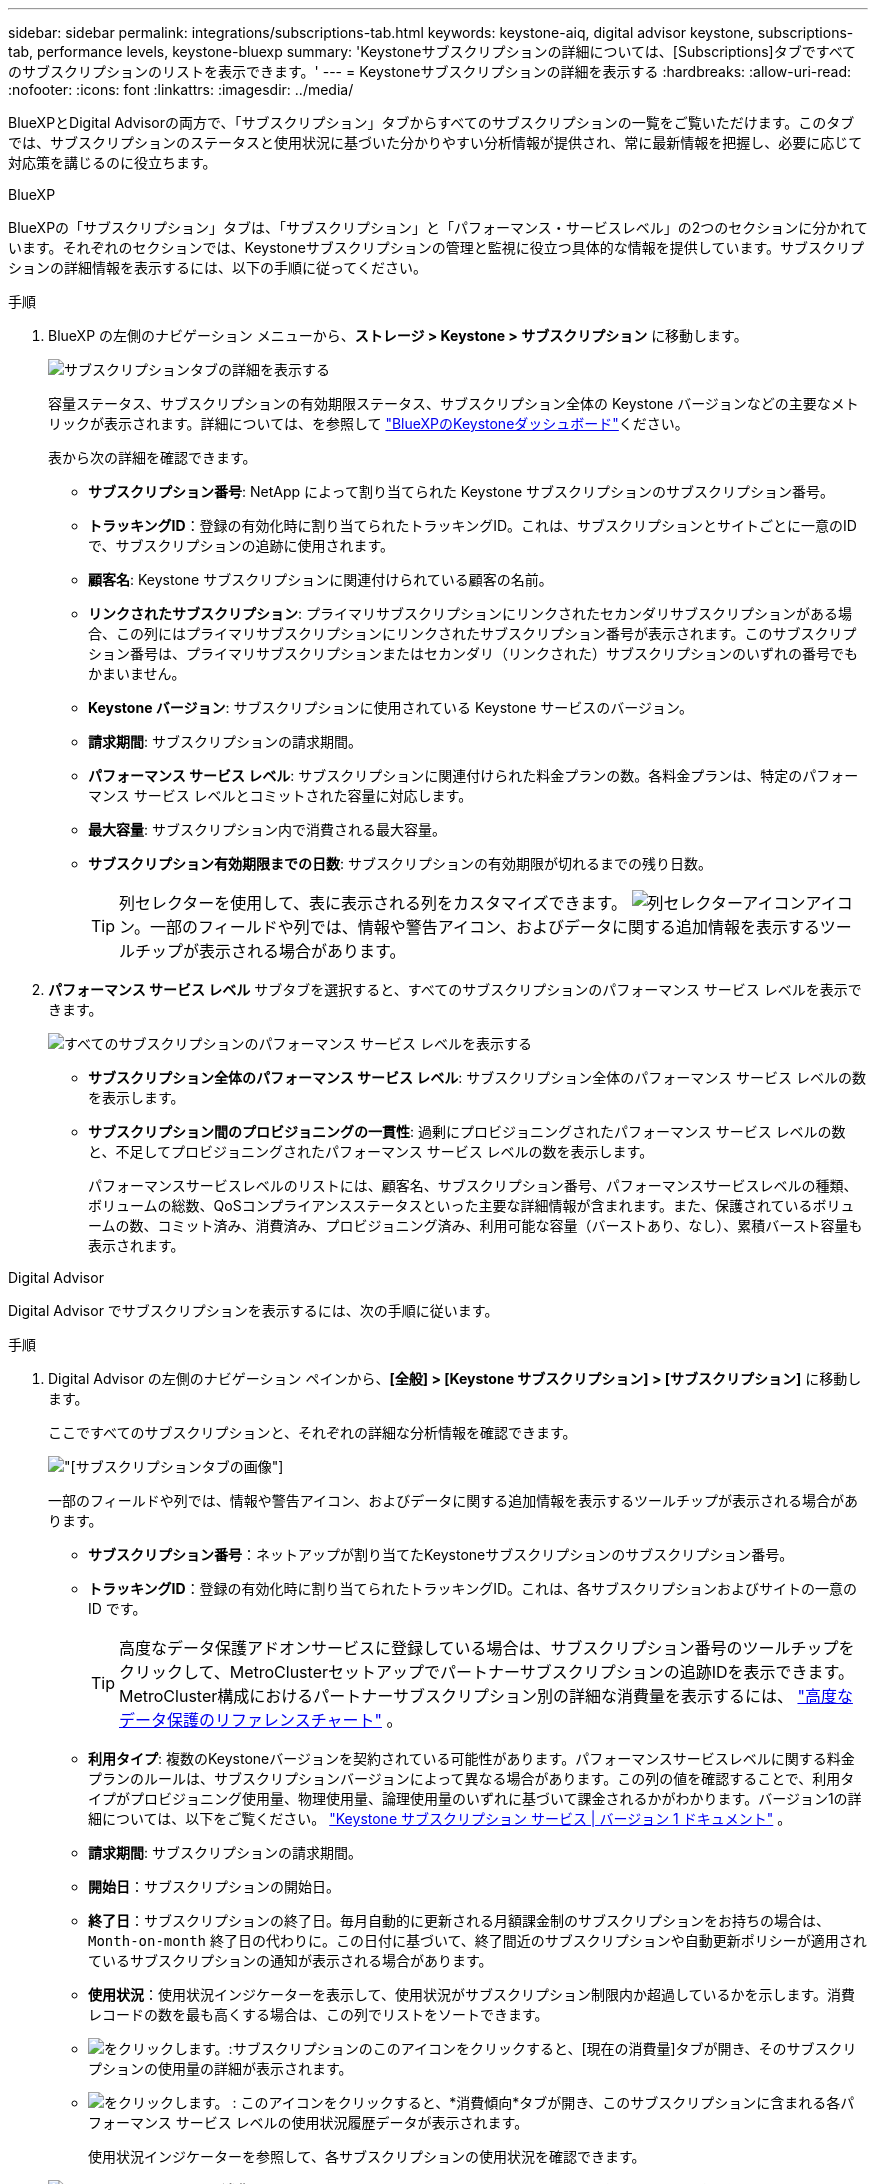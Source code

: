 ---
sidebar: sidebar 
permalink: integrations/subscriptions-tab.html 
keywords: keystone-aiq, digital advisor keystone, subscriptions-tab, performance levels, keystone-bluexp 
summary: 'Keystoneサブスクリプションの詳細については、[Subscriptions]タブですべてのサブスクリプションのリストを表示できます。' 
---
= Keystoneサブスクリプションの詳細を表示する
:hardbreaks:
:allow-uri-read: 
:nofooter: 
:icons: font
:linkattrs: 
:imagesdir: ../media/


[role="lead"]
BlueXPとDigital Advisorの両方で、「サブスクリプション」タブからすべてのサブスクリプションの一覧をご覧いただけます。このタブでは、サブスクリプションのステータスと使用状況に基づいた分かりやすい分析情報が提供され、常に最新情報を把握し、必要に応じて対応策を講じるのに役立ちます。

[role="tabbed-block"]
====
.BlueXP
--
BlueXPの「サブスクリプション」タブは、「サブスクリプション」と「パフォーマンス・サービスレベル」の2つのセクションに分かれています。それぞれのセクションでは、Keystoneサブスクリプションの管理と監視に役立つ具体的な情報を提供しています。サブスクリプションの詳細情報を表示するには、以下の手順に従ってください。

.手順
. BlueXP の左側のナビゲーション メニューから、*ストレージ > Keystone > サブスクリプション* に移動します。
+
image:bxp-subscription- list.png["サブスクリプションタブの詳細を表示する"]

+
容量ステータス、サブスクリプションの有効期限ステータス、サブスクリプション全体の Keystone バージョンなどの主要なメトリックが表示されます。詳細については、を参照して link:../integrations/keystone-bluexp.html["BlueXPのKeystoneダッシュボード"]ください。

+
表から次の詳細を確認できます。

+
** *サブスクリプション番号*: NetApp によって割り当てられた Keystone サブスクリプションのサブスクリプション番号。
** *トラッキングID*：登録の有効化時に割り当てられたトラッキングID。これは、サブスクリプションとサイトごとに一意のIDで、サブスクリプションの追跡に使用されます。
** *顧客名*: Keystone サブスクリプションに関連付けられている顧客の名前。
** *リンクされたサブスクリプション*: プライマリサブスクリプションにリンクされたセカンダリサブスクリプションがある場合、この列にはプライマリサブスクリプションにリンクされたサブスクリプション番号が表示されます。このサブスクリプション番号は、プライマリサブスクリプションまたはセカンダリ（リンクされた）サブスクリプションのいずれの番号でもかまいません。
** *Keystone バージョン*: サブスクリプションに使用されている Keystone サービスのバージョン。
** *請求期間*: サブスクリプションの請求期間。
** *パフォーマンス サービス レベル*: サブスクリプションに関連付けられた料金プランの数。各料金プランは、特定のパフォーマンス サービス レベルとコミットされた容量に対応します。
** *最大容量*: サブスクリプション内で消費される最大容量。
** *サブスクリプション有効期限までの日数*: サブスクリプションの有効期限が切れるまでの残り日数。
+

TIP: 列セレクターを使用して、表に表示される列をカスタマイズできます。 image:column-selector.png["列セレクターアイコン"]アイコン。一部のフィールドや列では、情報や警告アイコン、およびデータに関する追加情報を表示するツールチップが表示される場合があります。



. *パフォーマンス サービス レベル* サブタブを選択すると、すべてのサブスクリプションのパフォーマンス サービス レベルを表示できます。
+
image:bxp-performance-levels.png["すべてのサブスクリプションのパフォーマンス サービス レベルを表示する"]

+
** *サブスクリプション全体のパフォーマンス サービス レベル*: サブスクリプション全体のパフォーマンス サービス レベルの数を表示します。
** *サブスクリプション間のプロビジョニングの一貫性*: 過剰にプロビジョニングされたパフォーマンス サービス レベルの数と、不足してプロビジョニングされたパフォーマンス サービス レベルの数を表示します。
+
パフォーマンスサービスレベルのリストには、顧客名、サブスクリプション番号、パフォーマンスサービスレベルの種類、ボリュームの総数、QoSコンプライアンスステータスといった主要な詳細情報が含まれます。また、保護されているボリュームの数、コミット済み、消費済み、プロビジョニング済み、利用可能な容量（バーストあり、なし）、累積バースト容量も表示されます。





--
.Digital Advisor
--
Digital Advisor でサブスクリプションを表示するには、次の手順に従います。

.手順
. Digital Advisor の左側のナビゲーション ペインから、*[全般] > [Keystone サブスクリプション] > [サブスクリプション]* に移動します。
+
ここですべてのサブスクリプションと、それぞれの詳細な分析情報を確認できます。

+
image:all-subs-3.png["[サブスクリプション]タブの画像"]

+
一部のフィールドや列では、情報や警告アイコン、およびデータに関する追加情報を表示するツールチップが表示される場合があります。

+
** *サブスクリプション番号*：ネットアップが割り当てたKeystoneサブスクリプションのサブスクリプション番号。
** *トラッキングID*：登録の有効化時に割り当てられたトラッキングID。これは、各サブスクリプションおよびサイトの一意の ID です。
+

TIP: 高度なデータ保護アドオンサービスに登録している場合は、サブスクリプション番号のツールチップをクリックして、MetroClusterセットアップでパートナーサブスクリプションの追跡IDを表示できます。MetroCluster構成におけるパートナーサブスクリプション別の詳細な消費量を表示するには、 link:../integrations/consumption-tab.html#reference-charts-for-advanced-data-protection-for-metrocluster["高度なデータ保護のリファレンスチャート"] 。

** *利用タイプ*: 複数のKeystoneバージョンを契約されている可能性があります。パフォーマンスサービスレベルに関する料金プランのルールは、サブスクリプションバージョンによって異なる場合があります。この列の値を確認することで、利用タイプがプロビジョニング使用量、物理使用量、論理使用量のいずれに基づいて課金されるかがわかります。バージョン1の詳細については、以下をご覧ください。  https://docs.netapp.com/us-en/keystone/index.html["Keystone サブスクリプション サービス | バージョン 1 ドキュメント"^] 。
** *請求期間*: サブスクリプションの請求期間。
** *開始日*：サブスクリプションの開始日。
** *終了日*：サブスクリプションの終了日。毎月自動的に更新される月額課金制のサブスクリプションをお持ちの場合は、 `Month-on-month` 終了日の代わりに。この日付に基づいて、終了間近のサブスクリプションや自動更新ポリシーが適用されているサブスクリプションの通知が表示される場合があります。
** *使用状況*：使用状況インジケーターを表示して、使用状況がサブスクリプション制限内か超過しているかを示します。消費レコードの数を最も高くする場合は、この列でリストをソートできます。
** image:subs-dtls-icon.png["をクリックします。"]:サブスクリプションのこのアイコンをクリックすると、[現在の消費量]タブが開き、そのサブスクリプションの使用量の詳細が表示されます。
** image:aiq-ks-time-icon.png["をクリックします。"] : このアイコンをクリックすると、*消費傾向*タブが開き、このサブスクリプションに含まれる各パフォーマンス サービス レベルの使用状況履歴データが表示されます。
+
使用状況インジケーターを参照して、各サブスクリプションの使用状況を確認できます。

+
image:icon-grey.png["グレーのドットアイコン"] *消費なし*: パフォーマンス サービス レベルのコミットされた容量に対して、容量使用量は記録されません。image:icon-green.png["緑色のドットアイコン"] *正常*: 消費量は正常です。image:icon-amber.png["オレンジ色のドットアイコン"] *高*: 最大消費量。つまり、使用量がコミットされた容量の 100% 以上に達しようとしています。image:icon-red.png["赤い点のアイコン"] *バースト*: 消費量はバースト制限内です。バースト消費量とは、パフォーマンスサービスレベルのコミット容量の100%を超え、合意されたバースト使用量制限内である消費量を指します。image:icon-purple.png["紫色のドットアイコン"] *バースト制限超過*: 合意されたバースト制限を超える消費量を示します。





--
====
* 関連情報 *

* link:../integrations/dashboard-overview.html["Keystoneダッシュボードを理解する"]
* link:../integrations/current-usage-tab.html["現在の消費量の詳細を表示する"]
* link:../integrations/consumption-tab.html["消費トレンドの表示"]
* link:../integrations/subscription-timeline.html["サブスクリプションのタイムラインを表示する"]
* link:../integrations/assets-tab.html["Keystoneサブスクリプション資産を表示する"]
* link:../integrations/assets.html["Keystoneサブスクリプション全体の資産を表示する"]
* link:../integrations/volumes-objects-tab.html["ボリュームとオブジェクトの詳細を表示"]

